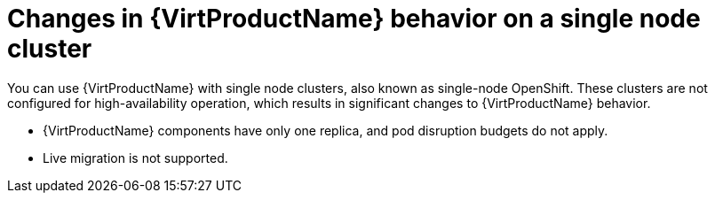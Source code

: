 // Module included in the following assemblies:
//
// * virt/install/preparing-cluster-for-virt.adoc

[id="virt-single-node-cluster_{context}"]
= Changes in {VirtProductName} behavior on a single node cluster

You can use {VirtProductName} with single node clusters, also known as single-node OpenShift. These clusters are not configured for high-availability operation, which results in significant changes to {VirtProductName} behavior.

* {VirtProductName} components have only one replica, and pod disruption budgets do not apply.
* Live migration is not supported.
